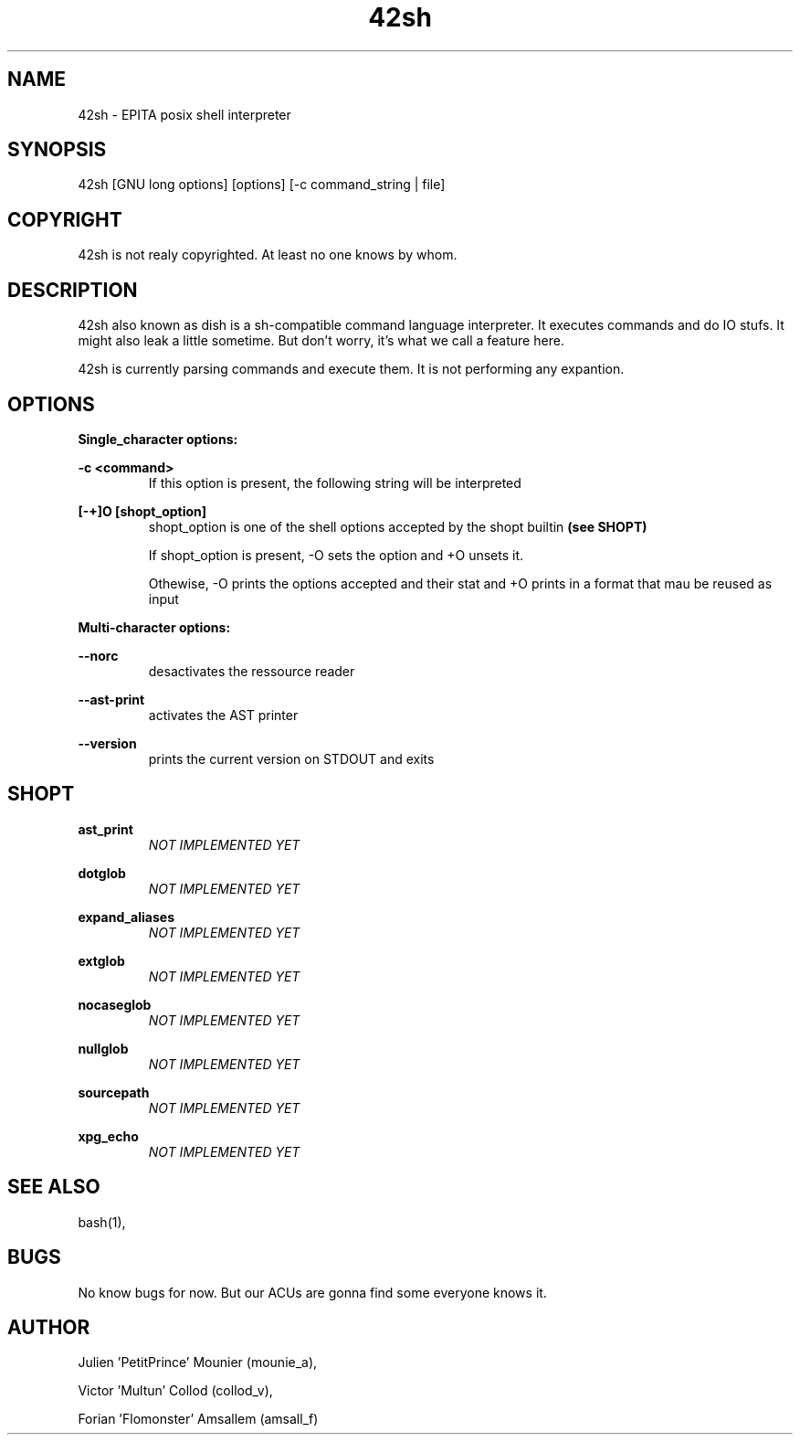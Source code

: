 .\" Manpage for 42sh.
.\" Contact julien.mounier@epita.fr to correct errors or typos.
.TH 42sh 1 "05 december 2017" "EPITA 42sh 0.5" "42sh man page"


.SH NAME


42sh \- EPITA posix shell interpreter


.SH SYNOPSIS


42sh [GNU long options] [options] [-c command_string | file]


.SH COPYRIGHT


42sh is not realy copyrighted. At least no one knows by whom.


.SH DESCRIPTION


42sh also known as dish is a sh-compatible command language interpreter.
It executes commands and do IO stufs. It might also leak a little sometime.
But don't worry, it's what we call a feature here.
.PP
42sh is currently parsing commands and execute them.
It is not performing any expantion.

.SH OPTIONS


.B Single_character options:


.PP
.B -c <command>
.RS
If this option is present, the following string will be interpreted
.RE

.B [-+]O [shopt_option]
.RS
shopt_option is one of the shell options accepted by the shopt builtin
.B (see SHOPT)
.PP
If shopt_option is present, -O sets the option and +O unsets it.
.PP
Othewise, -O prints the options accepted and their stat and +O prints in a
format that mau be reused as input
.RE

.B  Multi-character options:

.B --norc
.RS
desactivates the ressource reader
.RE

.B --ast-print
.RS
activates the AST printer
.RE

.B --version
.RS
prints the current version on STDOUT and exits
.RE


.SH SHOPT
.B ast_print
.RS
.I NOT IMPLEMENTED YET
.RE

.B dotglob
.RS
.I NOT IMPLEMENTED YET
.RE

.B expand_aliases
.RS
.I NOT IMPLEMENTED YET
.RE

.B extglob
.RS
.I NOT IMPLEMENTED YET
.RE

.B nocaseglob
.RS
.I NOT IMPLEMENTED YET
.RE

.B nullglob
.RS
.I NOT IMPLEMENTED YET
.RE

.B sourcepath
.RS
.I NOT IMPLEMENTED YET
.RE

.B xpg_echo
.RS
.I NOT IMPLEMENTED YET
.RE


.SH SEE ALSO


bash(1),


.SH BUGS


No know bugs for now.
But our ACUs are gonna find some everyone knows it.


.SH AUTHOR


Julien 'PetitPrince' Mounier (mounie_a),
.PP
Victor 'Multun' Collod (collod_v),
.PP
Forian 'Flomonster' Amsallem (amsall_f)
